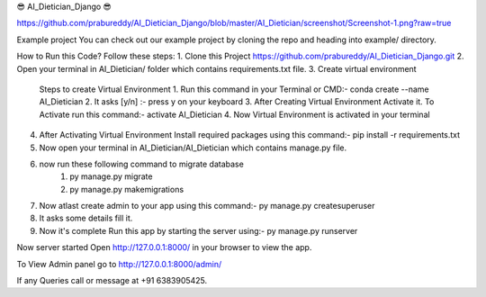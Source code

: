 😎 AI_Dietician_Django 😎

https://github.com/prabureddy/AI_Dietician_Django/blob/master/AI_Dietician/screenshot/Screenshot-1.png?raw=true



Example project
You can check out our example project by cloning the repo and heading into example/ directory.


How to Run this Code?
Follow these steps:
1. Clone this Project https://github.com/prabureddy/AI_Dietician_Django.git
2. Open your terminal in AI_Dietician/ folder which contains requirements.txt file.
3. Create virtual environment
    Steps to create Virtual Environment
    1. Run this command in your Terminal or CMD:- conda create --name AI_Dietician
    2. It asks [y/n] :- press y on your keyboard
    3. After Creating Virtual Environment Activate it. To Activate run this command:- activate AI_Dietician
    4. Now Virtual Environment is activated in your terminal
4. After Activating Virtual Environment Install required packages using this command:- pip install -r requirements.txt
5. Now open your terminal in AI_Dietician/AI_Dietician which contains manage.py file.
6. now run these following command to migrate database
    1. py manage.py migrate
    2. py manage.py makemigrations
7. Now atlast create admin to your app using this command:- py manage.py createsuperuser
8. It asks some details fill it.
9. Now it's complete Run this app by starting the server using:-  py manage.py runserver

Now server started
Open http://127.0.0.1:8000/ in your browser to view the app.

To View Admin panel go to http://127.0.0.1:8000/admin/ 


If any Queries call or message at +91 6383905425.

